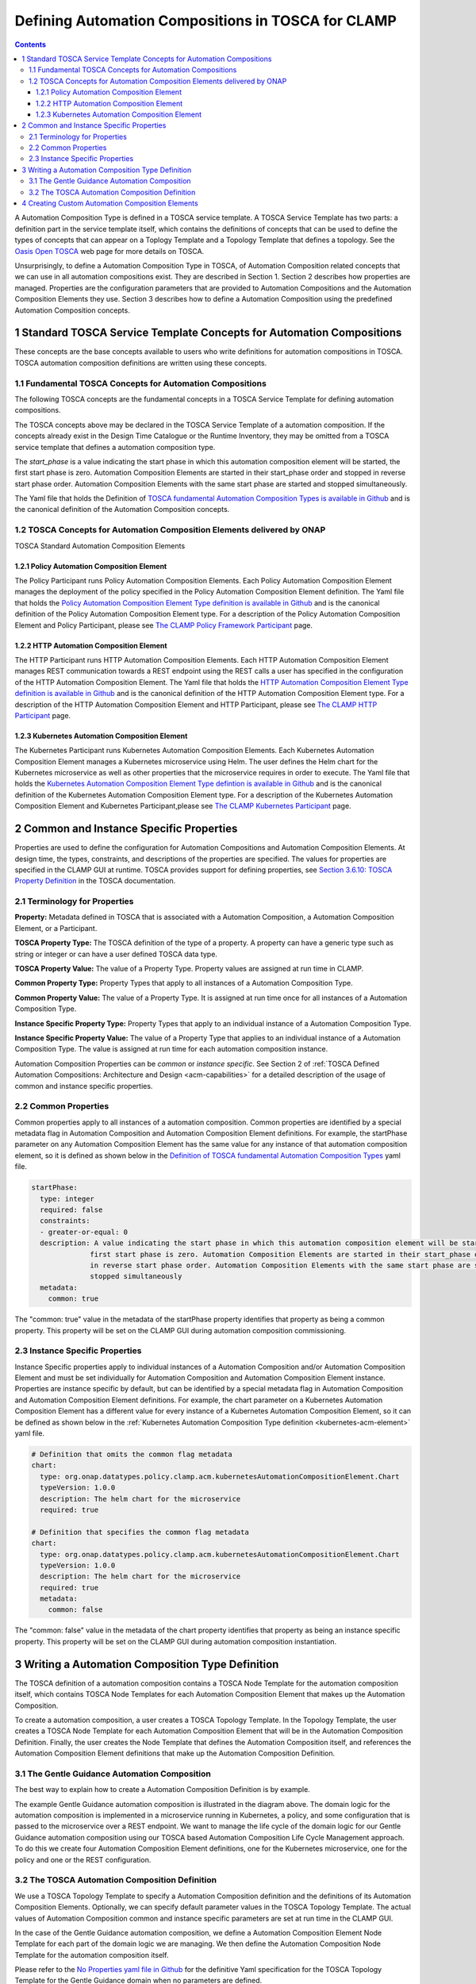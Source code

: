 .. This work is licensed under a Creative Commons Attribution 4.0 International License.

.. _defining-acms-label:

Defining Automation Compositions in TOSCA for CLAMP
#########################################


.. contents::
    :depth: 4


A Automation Composition Type is defined in a TOSCA service template. A TOSCA Service Template has
two parts: a definition part in the service template itself, which contains the definitions
of concepts that can be used to define the types of concepts that can appear on a Toplogy
Template and a Topology Template that defines a topology. See the `Oasis Open TOSCA
<https://docs.oasis-open.org/tosca/TOSCA-Simple-Profile-YAML/v1.3/>`_ web page
for more details on TOSCA.

Unsurprisingly, to define a Automation Composition Type in TOSCA, of Automation Composition related concepts
that we can use in all automation compositions exist. They are described in Section 1. Section 2
describes how properties are managed. Properties are the configuration parameters that are
provided to Automation Compositions and the Automation Composition Elements they use. Section 3 describes how to
define a Automation Composition using the predefined Automation Composition concepts.


1 Standard TOSCA Service Template Concepts for Automation Compositions
============================================================

These concepts are the base concepts available to users who write definitions for automation
compositions in TOSCA. TOSCA automation composition definitions are written using these concepts.

1.1 Fundamental TOSCA Concepts for Automation Compositions
------------------------------------------------

The following TOSCA concepts are the fundamental concepts in a TOSCA Service Template for
defining automation compositions.

.. image:: images/defining-acms/fundamental-concepts.png

The TOSCA concepts above may be declared in the TOSCA Service Template of a automation composition.
If the concepts already exist in the Design Time Catalogue or the Runtime Inventory, they
may be omitted from a TOSCA service template that defines a automation composition type.

The *start_phase* is a value indicating the start phase in which this automation composition element
will be started, the first start phase is zero. Automation Composition Elements are started in their
start_phase order and stopped in reverse start phase order. Automation Composition Elements with the
same start phase are started and stopped simultaneously.

The Yaml file that holds the Definition of `TOSCA fundamental Automation Composition Types is available in Github
<https://github.com/onap/policy-clamp/blob/master/common/src/main/resources/tosca/AutomationCompositionTOSCAServiceTemplateTypes.yaml>`_
and is the canonical definition of the Automation Composition concepts.

1.2 TOSCA Concepts for Automation Composition Elements delivered by ONAP
--------------------------------------------------------------

TOSCA Standard Automation Composition Elements

.. image:: images/defining-acms/standard-acme.png
  :width: 600

1.2.1 Policy Automation Composition Element
~~~~~~~~~~~~~~~~~~~~~~~~~~~~~~~~~

The Policy Participant runs Policy Automation Composition Elements. Each Policy Automation Composition Element
manages the deployment of the policy specified in the Policy Automation Composition Element definition.
The Yaml file that holds the `Policy Automation Composition Element Type definition is available in Github
<https://github.com/onap/policy-clamp/blob/master/common/src/main/resources/tosca/PolicyAutomationCompositionElementType.yaml>`_
and is the canonical definition of the Policy Automation Composition Element type. For a description of
the Policy Automation Composition Element and Policy Participant, please see `The CLAMP Policy Framework
Participant <#>`_ page.

1.2.2 HTTP Automation Composition Element
~~~~~~~~~~~~~~~~~~~~~~~~~~~~~~~

The HTTP Participant runs HTTP Automation Composition Elements. Each HTTP Automation Composition Element manages
REST communication towards a REST endpoint using the REST calls a user has specified in the
configuration of the HTTP Automation Composition Element. The Yaml file that holds the
`HTTP Automation Composition Element Type definition is available in Github
<https://github.com/onap/policy-clamp/blob/master/common/src/main/resources/tosca/PolicyAutomationCompositionElementType.yaml>`_
and is the canonical definition of the HTTP Automation Composition Element type. For a description of
the HTTP Automation Composition Element and HTTP Participant, please see `The CLAMP HTTP Participant <#>`_ page.

.. _kubernetes-acm-element:

1.2.3 Kubernetes Automation Composition Element
~~~~~~~~~~~~~~~~~~~~~~~~~~~~~~~~~~~~~

The Kubernetes Participant runs Kubernetes Automation Composition Elements. Each Kubernetes Automation Composition
Element manages a Kubernetes microservice using Helm. The user defines the Helm chart for the
Kubernetes microservice as well as other properties that the microservice requires in order to
execute. The Yaml file that holds the
`Kubernetes Automation Composition Element Type defintion is available in Github
<https://github.com/onap/policy-clamp/blob/master/common/src/main/resources/tosca/KubernetesAutomationCompositionElementType.yaml>`_
and is the canonical definition of the Kubernetes Automation Composition Element type. For a description
of the Kubernetes Automation Composition Element and Kubernetes Participant,please see
`The CLAMP Kubernetes Participant <#>`_ page.


2 Common and Instance Specific Properties
=========================================

Properties are used to define the configuration for Automation Compositions and Automation Composition Elements.
At design time, the types, constraints, and descriptions of the properties are specified.
The values for properties are specified in the CLAMP GUI at runtime. TOSCA provides support
for defining properties, see `Section 3.6.10: TOSCA Property Definition
<https://docs.oasis-open.org/tosca/TOSCA-Simple-Profile-YAML/v1.3/os/TOSCA-Simple-Profile-YAML-v1.3-os.html#DEFN_ELEMENT_PROPERTY_DEFN>`_
in the TOSCA documentation.

2.1 Terminology for Properties
------------------------------

**Property:** Metadata defined in TOSCA that is associated with a Automation Composition, a Automation
Composition Element, or a Participant.

**TOSCA Property Type:** The TOSCA definition of the type of a property. A property can have
a generic type such as string or integer or can have a user defined TOSCA data type.

**TOSCA Property Value:** The value of a Property Type. Property values are assigned at run
time in CLAMP.

**Common Property Type:** Property Types that apply to all instances of a Automation Composition Type.

**Common Property Value:** The value of a Property Type. It is assigned at run time once for
all instances of a Automation Composition Type.

**Instance Specific Property Type:** Property Types that apply to an individual instance of
a Automation Composition Type.

**Instance Specific Property Value:** The value of a Property Type that applies to an
individual instance of a Automation Composition Type. The value is assigned at run time for each
automation composition instance.

Automation Composition Properties can be *common* or *instance specific*. See Section 2 of
:ref:`TOSCA Defined Automation Compositions: Architecture and Design <acm-capabilities>`
for a detailed description of the usage of common and instance specific properties.

2.2 Common Properties
---------------------

Common properties apply to all instances of a automation composition. Common properties are identified
by a special metadata flag in Automation Composition and Automation Composition Element definitions. For example,
the startPhase parameter on any Automation Composition Element has the same value for any instance of
that automation composition element, so it is defined as shown below in the
`Definition of TOSCA fundamental Automation Composition Types
<https://github.com/onap/policy-clamp/blob/master/common/src/main/resources/tosca/AutomationCompositionTOSCAServiceTemplateTypes.yaml>`_
yaml file.

.. code-block:: yaml

    startPhase:
      type: integer
      required: false
      constraints:
      - greater-or-equal: 0
      description: A value indicating the start phase in which this automation composition element will be started, the
                  first start phase is zero. Automation Composition Elements are started in their start_phase order and stopped
                  in reverse start phase order. Automation Composition Elements with the same start phase are started and
                  stopped simultaneously
      metadata:
        common: true

The "common: true" value in the metadata of the startPhase property identifies that property
as being a common property. This property will be set on the CLAMP GUI during automation composition
commissioning.

2.3 Instance Specific Properties
--------------------------------

Instance Specific  properties apply to individual instances of a Automation Composition and/or Automation
Composition Element and must be set individually for Automation Composition and Automation Composition Element instance.
Properties are instance specific by default, but can be identified by a special metadata flag
in Automation Composition and Automation Composition Element definitions. For example, the chart parameter on a
Kubernetes Automation Composition Element has a different value for every instance of a Kubernetes Automation
Composition Element, so it can be defined as shown below in the :ref:`Kubernetes Automation Composition Type definition
<kubernetes-acm-element>` yaml file.


.. code-block:: yaml

    # Definition that omits the common flag metadata
    chart:
      type: org.onap.datatypes.policy.clamp.acm.kubernetesAutomationCompositionElement.Chart
      typeVersion: 1.0.0
      description: The helm chart for the microservice
      required: true

    # Definition that specifies the common flag metadata
    chart:
      type: org.onap.datatypes.policy.clamp.acm.kubernetesAutomationCompositionElement.Chart
      typeVersion: 1.0.0
      description: The helm chart for the microservice
      required: true
      metadata:
        common: false

The "common: false" value in the metadata of the chart property identifies that property as
being an instance specific property. This property will be set on the CLAMP GUI during automation
composition instantiation.


3 Writing a Automation Composition Type Definition
=========================================

The TOSCA definition of a automation composition contains a TOSCA Node Template for the automation composition
itself, which contains TOSCA Node Templates for each Automation Composition Element that makes up the
Automation Composition.

.. image:: images/defining-acms/acm-node-template.png
  :width: 600

To create a automation composition, a user creates a TOSCA Topology Template. In the Topology Template,
the user creates a TOSCA Node Template for each Automation Composition Element that will be in the
Automation Composition Definition. Finally, the user creates the Node Template that defines the Automation
Composition itself, and references the Automation Composition Element definitions that make up the Automation Composition
Definition.

3.1 The Gentle Guidance Automation Composition
------------------------------------

The best way to explain how to create a Automation Composition Definition is by example.

.. image:: images/defining-acms/gentle-guidance-acm.png

The example Gentle Guidance automation composition is illustrated in the diagram above. The domain logic for the automation composition is
implemented in a microservice running in Kubernetes, a policy, and some configuration that is passed to the microservice
over a REST endpoint. We want to manage the life cycle of the domain logic for our Gentle Guidance automation composition using
our TOSCA based Automation Composition Life Cycle Management approach. To do this we create four Automation Composition Element definitions,
one for the Kubernetes microservice, one for the policy and one or the REST configuration.

3.2 The TOSCA Automation Composition Definition
-------------------------------------

We use a TOSCA Topology Template to specify a Automation Composition definition and the definitions of
its Automation Composition Elements. Optionally, we can specify default parameter values in the TOSCA
Topology Template. The actual values of Automation Composition common and instance specific parameters
are set at run time in the CLAMP GUI.

In the case of the Gentle Guidance automation composition, we define a Automation Composition Element Node Template
for each part of the domain logic we are managing. We then define the Automation Composition Node Template
for the automation composition itself.

Please refer to the `No Properties yaml file in Github
<https://github.com/onap/policy-clamp/blob/cbd4d5dbe88928d5765e9749987f6b93f2b347e9/examples/src/main/resources/clamp/acm/gentleguidance/GentleGuidanceNoProperties.yaml>`_
for the definitive Yaml specification for the TOSCA Topology Template for the Gentle Guidance
domain when no parameters are defined.

Please refer to the `Default Properties yaml file in Github
<https://github.com/onap/policy-clamp/blob/cbd4d5dbe88928d5765e9749987f6b93f2b347e9/examples/src/main/resources/clamp/acm/gentleguidance/GentleGuidanceDefaultProperties.yaml>`_
for the definitive Yaml specification for the TOSCA Topology Template for the Gentle Guidance
domain when the default values of parameters are defined.


4 Creating Custom Automation Composition Elements
========================================

Any organization can include their own component in the framework and use the framework and have
the Policy Framework CLAMP manage the lifecycle of domain logic in their component as part of a
Automation Composition. To do this, a participant for the component must be developed that allows Automation
Composition Elements for that component to be run. To develop a participant, the participant must comply
with the `CLAMP Participants <#>`_
framework and in particular comply with `The CLAMP Automation Composition Participant Protocol <#>`_.
The organization must also specify a new Automation Composition Element type definition in TOSCA similar to
those supplied in ONAP and described in Section 1.2. This Automation Composition Element type tells the
CLAMP Automation Composition Lifecycle management that the Automation Composition Element exists and can be included
in automation compositions. It also specifies the properties that can be specified for the Automation Composition Element.

An organization can supply the code for the Participant (for example as a Java jar file) and a
TOSCA artifact with the Automation Composition Element definition and it can be added to the platform. In
future releases, support will be provided to include participants and their Automation Composition Element
definitions as packaged plugins that can be installed on the platform.

End of document
